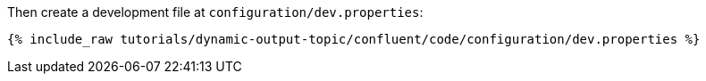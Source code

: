 Then create a development file at `configuration/dev.properties`:

+++++
<pre class="snippet"><code class="shell">{% include_raw tutorials/dynamic-output-topic/confluent/code/configuration/dev.properties %}</code></pre>
+++++
